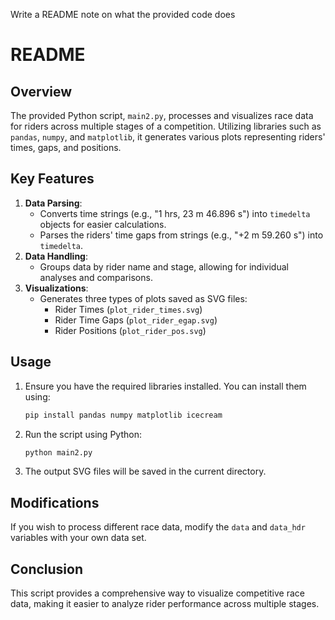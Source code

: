 Write a README note on what the provided code does



* README

** Overview

The provided Python script, =main2.py=, processes and visualizes race data for riders across multiple stages of a competition. Utilizing libraries such as =pandas=, =numpy=, and =matplotlib=, it generates various plots representing riders' times, gaps, and positions.

** Key Features

1. *Data Parsing*:
   - Converts time strings (e.g., "1 hrs, 23 m 46.896 s") into =timedelta= objects for easier calculations.
   - Parses the riders' time gaps from strings (e.g., "+2 m 59.260 s") into =timedelta=.

2. *Data Handling*:
   - Groups data by rider name and stage, allowing for individual analyses and comparisons.

3. *Visualizations*:
   - Generates three types of plots saved as SVG files:
     - Rider Times (=plot_rider_times.svg=)
     - Rider Time Gaps (=plot_rider_egap.svg=)
     - Rider Positions (=plot_rider_pos.svg=)

** Usage

1. Ensure you have the required libraries installed. You can install them using:
   #+begin_src bash
   pip install pandas numpy matplotlib icecream
   #+end_src

2. Run the script using Python:
   #+begin_src bash
   python main2.py
   #+end_src

3. The output SVG files will be saved in the current directory.

** Modifications

If you wish to process different race data, modify the =data= and =data_hdr= variables with your own data set.

** Conclusion

This script provides a comprehensive way to visualize competitive race data, making it easier to analyze rider performance across multiple stages.
